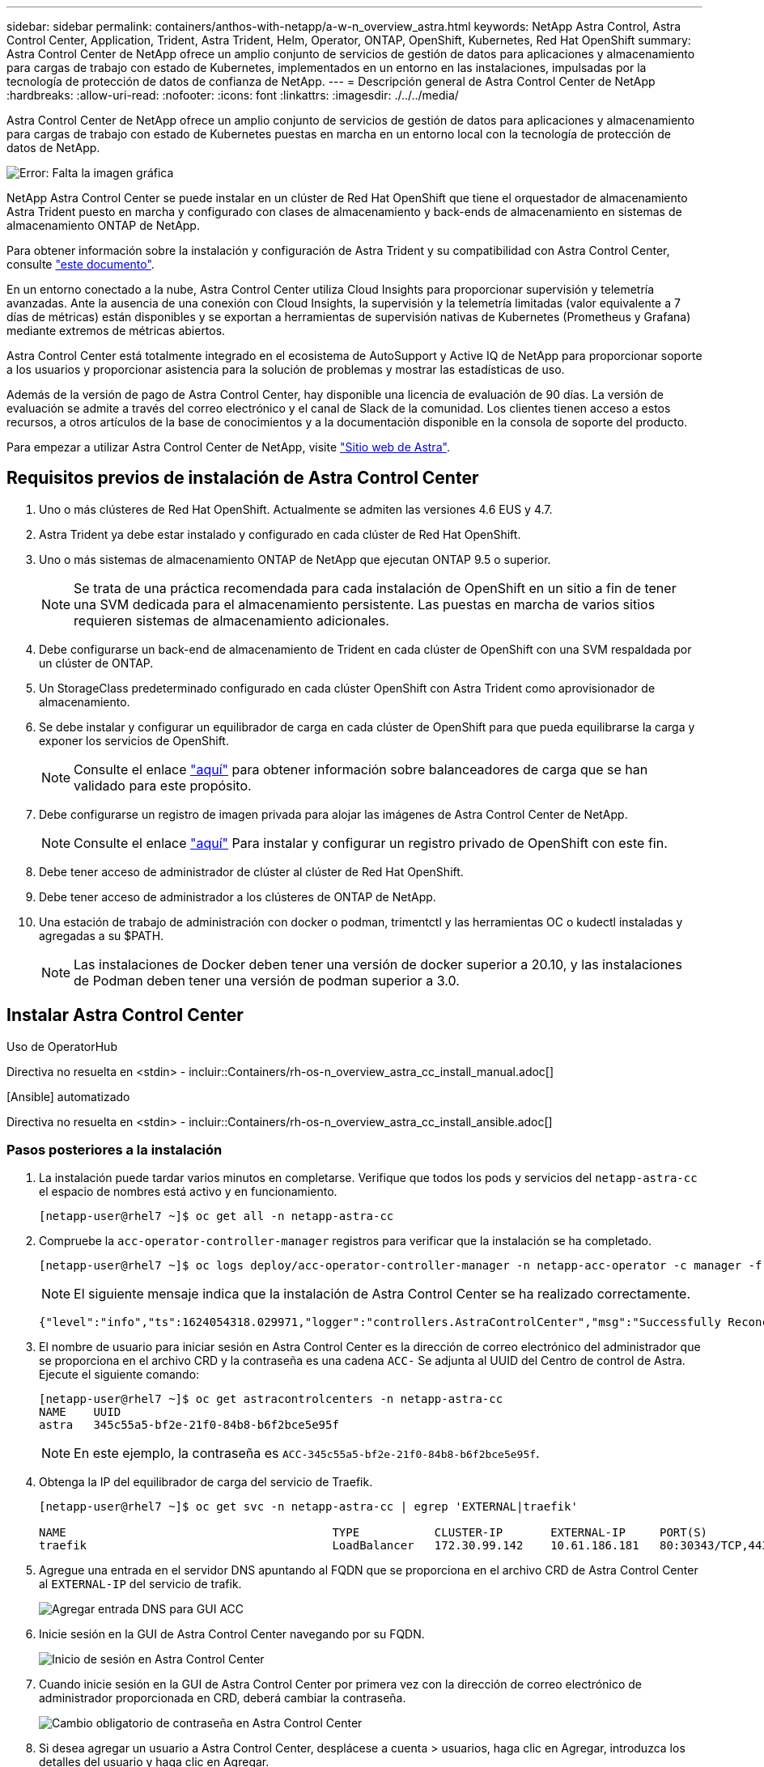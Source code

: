 ---
sidebar: sidebar 
permalink: containers/anthos-with-netapp/a-w-n_overview_astra.html 
keywords: NetApp Astra Control, Astra Control Center, Application, Trident, Astra Trident, Helm, Operator, ONTAP, OpenShift, Kubernetes, Red Hat OpenShift 
summary: Astra Control Center de NetApp ofrece un amplio conjunto de servicios de gestión de datos para aplicaciones y almacenamiento para cargas de trabajo con estado de Kubernetes, implementados en un entorno en las instalaciones, impulsadas por la tecnología de protección de datos de confianza de NetApp. 
---
= Descripción general de Astra Control Center de NetApp
:hardbreaks:
:allow-uri-read: 
:nofooter: 
:icons: font
:linkattrs: 
:imagesdir: ./../../media/


[role="lead"]
Astra Control Center de NetApp ofrece un amplio conjunto de servicios de gestión de datos para aplicaciones y almacenamiento para cargas de trabajo con estado de Kubernetes puestas en marcha en un entorno local con la tecnología de protección de datos de NetApp.

image:redhat_openshift_image44.png["Error: Falta la imagen gráfica"]

NetApp Astra Control Center se puede instalar en un clúster de Red Hat OpenShift que tiene el orquestador de almacenamiento Astra Trident puesto en marcha y configurado con clases de almacenamiento y back-ends de almacenamiento en sistemas de almacenamiento ONTAP de NetApp.

Para obtener información sobre la instalación y configuración de Astra Trident y su compatibilidad con Astra Control Center, consulte link:rh-os-n_overview_trident.html["este documento"^].

En un entorno conectado a la nube, Astra Control Center utiliza Cloud Insights para proporcionar supervisión y telemetría avanzadas. Ante la ausencia de una conexión con Cloud Insights, la supervisión y la telemetría limitadas (valor equivalente a 7 días de métricas) están disponibles y se exportan a herramientas de supervisión nativas de Kubernetes (Prometheus y Grafana) mediante extremos de métricas abiertos.

Astra Control Center está totalmente integrado en el ecosistema de AutoSupport y Active IQ de NetApp para proporcionar soporte a los usuarios y proporcionar asistencia para la solución de problemas y mostrar las estadísticas de uso.

Además de la versión de pago de Astra Control Center, hay disponible una licencia de evaluación de 90 días. La versión de evaluación se admite a través del correo electrónico y el canal de Slack de la comunidad. Los clientes tienen acceso a estos recursos, a otros artículos de la base de conocimientos y a la documentación disponible en la consola de soporte del producto.

Para empezar a utilizar Astra Control Center de NetApp, visite link:https://cloud.netapp.com/astra["Sitio web de Astra"^].



== Requisitos previos de instalación de Astra Control Center

. Uno o más clústeres de Red Hat OpenShift. Actualmente se admiten las versiones 4.6 EUS y 4.7.
. Astra Trident ya debe estar instalado y configurado en cada clúster de Red Hat OpenShift.
. Uno o más sistemas de almacenamiento ONTAP de NetApp que ejecutan ONTAP 9.5 o superior.
+

NOTE: Se trata de una práctica recomendada para cada instalación de OpenShift en un sitio a fin de tener una SVM dedicada para el almacenamiento persistente. Las puestas en marcha de varios sitios requieren sistemas de almacenamiento adicionales.

. Debe configurarse un back-end de almacenamiento de Trident en cada clúster de OpenShift con una SVM respaldada por un clúster de ONTAP.
. Un StorageClass predeterminado configurado en cada clúster OpenShift con Astra Trident como aprovisionador de almacenamiento.
. Se debe instalar y configurar un equilibrador de carga en cada clúster de OpenShift para que pueda equilibrarse la carga y exponer los servicios de OpenShift.
+

NOTE: Consulte el enlace link:rh-os-n_load_balancers.html["aquí"] para obtener información sobre balanceadores de carga que se han validado para este propósito.

. Debe configurarse un registro de imagen privada para alojar las imágenes de Astra Control Center de NetApp.
+

NOTE: Consulte el enlace link:rh-os-n_private_registry.html["aquí"] Para instalar y configurar un registro privado de OpenShift con este fin.

. Debe tener acceso de administrador de clúster al clúster de Red Hat OpenShift.
. Debe tener acceso de administrador a los clústeres de ONTAP de NetApp.
. Una estación de trabajo de administración con docker o podman, trimentctl y las herramientas OC o kudectl instaladas y agregadas a su $PATH.
+

NOTE: Las instalaciones de Docker deben tener una versión de docker superior a 20.10, y las instalaciones de Podman deben tener una versión de podman superior a 3.0.





== Instalar Astra Control Center

[role="tabbed-block"]
====
.Uso de OperatorHub
--
Directiva no resuelta en <stdin> - incluir::Containers/rh-os-n_overview_astra_cc_install_manual.adoc[]

--
.[Ansible] automatizado
--
Directiva no resuelta en <stdin> - incluir::Containers/rh-os-n_overview_astra_cc_install_ansible.adoc[]

--
====


=== Pasos posteriores a la instalación

. La instalación puede tardar varios minutos en completarse. Verifique que todos los pods y servicios del `netapp-astra-cc` el espacio de nombres está activo y en funcionamiento.
+
[listing]
----
[netapp-user@rhel7 ~]$ oc get all -n netapp-astra-cc
----
. Compruebe la `acc-operator-controller-manager` registros para verificar que la instalación se ha completado.
+
[listing]
----
[netapp-user@rhel7 ~]$ oc logs deploy/acc-operator-controller-manager -n netapp-acc-operator -c manager -f
----
+

NOTE: El siguiente mensaje indica que la instalación de Astra Control Center se ha realizado correctamente.

+
[listing]
----
{"level":"info","ts":1624054318.029971,"logger":"controllers.AstraControlCenter","msg":"Successfully Reconciled AstraControlCenter in [seconds]s","AstraControlCenter":"netapp-astra-cc/astra","ae.Version":"[21.12.60]"}
----
. El nombre de usuario para iniciar sesión en Astra Control Center es la dirección de correo electrónico del administrador que se proporciona en el archivo CRD y la contraseña es una cadena `ACC-` Se adjunta al UUID del Centro de control de Astra. Ejecute el siguiente comando:
+
[listing]
----
[netapp-user@rhel7 ~]$ oc get astracontrolcenters -n netapp-astra-cc
NAME    UUID
astra   345c55a5-bf2e-21f0-84b8-b6f2bce5e95f
----
+

NOTE: En este ejemplo, la contraseña es `ACC-345c55a5-bf2e-21f0-84b8-b6f2bce5e95f`.

. Obtenga la IP del equilibrador de carga del servicio de Traefik.
+
[listing]
----
[netapp-user@rhel7 ~]$ oc get svc -n netapp-astra-cc | egrep 'EXTERNAL|traefik'

NAME                                       TYPE           CLUSTER-IP       EXTERNAL-IP     PORT(S)                                                                   AGE
traefik                                    LoadBalancer   172.30.99.142    10.61.186.181   80:30343/TCP,443:30060/TCP                                                16m
----
. Agregue una entrada en el servidor DNS apuntando al FQDN que se proporciona en el archivo CRD de Astra Control Center al `EXTERNAL-IP` del servicio de trafik.
+
image:redhat_openshift_image122.jpg["Agregar entrada DNS para GUI ACC"]

. Inicie sesión en la GUI de Astra Control Center navegando por su FQDN.
+
image:redhat_openshift_image87.jpg["Inicio de sesión en Astra Control Center"]

. Cuando inicie sesión en la GUI de Astra Control Center por primera vez con la dirección de correo electrónico de administrador proporcionada en CRD, deberá cambiar la contraseña.
+
image:redhat_openshift_image88.jpg["Cambio obligatorio de contraseña en Astra Control Center"]

. Si desea agregar un usuario a Astra Control Center, desplácese a cuenta > usuarios, haga clic en Agregar, introduzca los detalles del usuario y haga clic en Agregar.
+
image:redhat_openshift_image89.jpg["Astra Control Center crea un usuario"]

. Astra Control Center requiere una licencia para que funcionen todas las funciones de TI. Para añadir una licencia, vaya a cuenta > Licencia, haga clic en Añadir licencia y cargue el archivo de licencia.
+
image:redhat_openshift_image90.jpg["Astra Control Center añade licencia"]

+

NOTE: Si tiene problemas con la instalación o la configuración de NetApp Astra Control Center, está disponible la base de conocimientos sobre problemas conocidos https://kb.netapp.com/Advice_and_Troubleshooting/Cloud_Services/Astra["aquí"].



link:rh-os-n_astra_register.html["Siguiente: Registre sus Red Hat OpenShift Clusters."]
